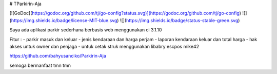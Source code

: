 # TParkirin-Aja

[![GoDoc](https://godoc.org/github.com/tj/go-config?status.svg)](https://godoc.org/github.com/tj/go-config)
![](https://img.shields.io/badge/license-MIT-blue.svg)
![](https://img.shields.io/badge/status-stable-green.svg)

Saya ada aplikasi parkir sederhana berbasis web menggunakan ci 3.1.10

Fitur :
- parkir masuk dan keluar
- jenis kendaraan dan harga perjam
- laporan kendaraan keluar dan total harga
- hak akses untuk owner dan penjaga
- untuk cetak struk menggunakan libabry escpos mike42

https://github.com/bahyusanciko/Parkirin-Aja

semoga bermanfaat tmn tmn 
